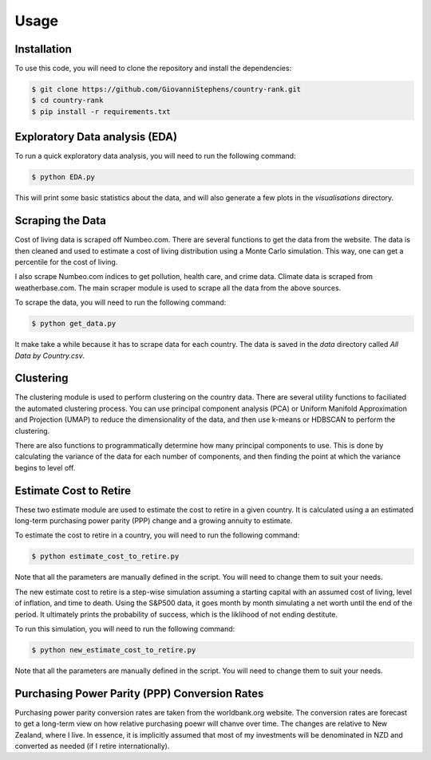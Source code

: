 Usage
=====

Installation
------------

To use this code, you will need to clone the repository and install the dependencies:

.. code-block:: console
    
        $ git clone https://github.com/GiovanniStephens/country-rank.git
        $ cd country-rank
        $ pip install -r requirements.txt

Exploratory Data analysis (EDA)
-------------------------------

To run a quick exploratory data analysis, you will need to run the following command:

.. code-block:: console

        $ python EDA.py

This will print some basic statistics about the data, and will also generate a few plots in the `visualisations` directory.

Scraping the Data
-----------------

Cost of living data is scraped off Numbeo.com. There are several functions to get 
the data from the website. The data is then cleaned and used to estimate a cost of 
living distribution using a Monte Carlo simulation. This way, one can get a percentile 
for the cost of living.

I also scrape Numbeo.com indices to get pollution, health care, and crime data.
Climate data is scraped from weatherbase.com. 
The main scraper module is used to scrape all the data from the above sources.

To scrape the data, you will need to run the following command:

.. code-block:: console

        $ python get_data.py

It make take a while because it has to scrape data for each country. The data is saved in the `data` directory called `All Data by Country.csv`.

Clustering
----------

The clustering module is used to perform clustering on the country data. There are several utility functions to faciliated
the automated clustering process. You can use principal component analysis (PCA) or 
Uniform Manifold Approximation and Projection (UMAP) to
reduce the dimensionality of the data, and then use k-means or HDBSCAN to perform the clustering.

There are also functions to programmatically determine how many principal components to 
use. This is done by calculating the variance of the data for each number of components, and
then finding the point at which the variance begins to level off.


Estimate Cost to Retire
-----------------------

These two estimate module are used to estimate the cost to retire in a given country. It is calculated using a 
an estimated long-term purchasing power parity (PPP) change and a growing annuity to estimate.

To estimate the cost to retire in a country, you will need to run the following command:

.. code-block:: console

        $ python estimate_cost_to_retire.py

Note that all the parameters are manually defined in the script. You will need to change them to suit your needs.

The new estimate cost to retire is a step-wise simulation assuming a starting 
capital with an assumed cost of living, level of inflation, and time to death.
Using the S&P500 data, it goes month by month simulating a net worth until the end 
of the period. It ultimately prints the probability of success, which is the liklihood 
of not ending destitute. 

To run this simulation, you will need to run the following command:

.. code-block:: console

        $ python new_estimate_cost_to_retire.py

Note that all the parameters are manually defined in the script. You will need to change them to suit your needs.


Purchasing Power Parity (PPP) Conversion Rates
----------------------------------------------

Purchasing power parity conversion rates are taken from the worldbank.org website. 
The conversion rates are forecast to get a long-term view on how relative purchasing
poewr will chanve over time. The changes are relative to New Zealand, where I live. 
In essence, it is implicitly assumed that most of my investments will be denominated
in NZD and converted as needed (if I retire internationally).